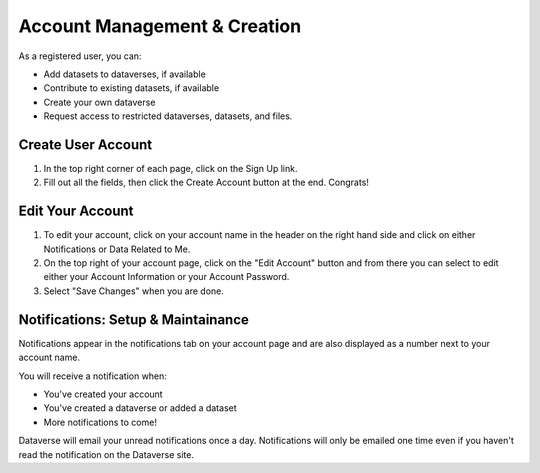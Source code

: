Account Management & Creation
+++++++++++++++++++++++++++++

As a registered user, you can:

-  Add datasets to dataverses, if available
-  Contribute to existing datasets, if available
-  Create your own dataverse
-  Request access to restricted dataverses, datasets, and files.

Create User Account
===================
#. In the top right corner of each page, click on the Sign Up link.
#. Fill out all the fields, then click the Create Account button at the end. Congrats! 

Edit Your Account
==================
#. To edit your account, click on your account name in the header on the right hand side and click on either Notifications or Data Related to Me.
#. On the top right of your account page, click on the "Edit Account" button and from there you can select to edit either your Account Information or your Account Password. 
#. Select "Save Changes" when you are done.

Notifications: Setup & Maintainance
===================================
Notifications appear in the notifications tab on your account page and are also displayed as a number next to your account name.

You will receive a notification when:

- You've created your account
- You've created a dataverse or added a dataset
- More notifications to come!

Dataverse will email your unread notifications once a day. Notifications will only be emailed one time even if you haven't read the notification on the Dataverse site.
